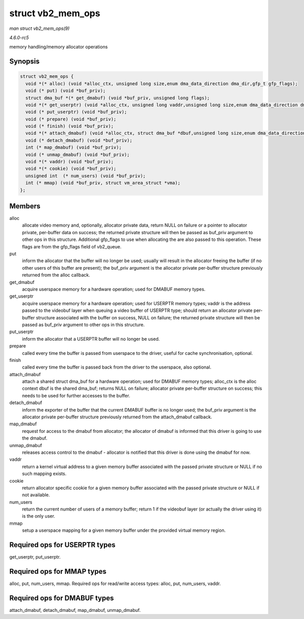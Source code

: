 .. -*- coding: utf-8; mode: rst -*-

.. _API-struct-vb2-mem-ops:

==================
struct vb2_mem_ops
==================

*man struct vb2_mem_ops(9)*

*4.6.0-rc5*

memory handling/memory allocator operations


Synopsis
========

.. code-block:: c

    struct vb2_mem_ops {
      void *(* alloc) (void *alloc_ctx, unsigned long size,enum dma_data_direction dma_dir,gfp_t gfp_flags);
      void (* put) (void *buf_priv);
      struct dma_buf *(* get_dmabuf) (void *buf_priv, unsigned long flags);
      void *(* get_userptr) (void *alloc_ctx, unsigned long vaddr,unsigned long size,enum dma_data_direction dma_dir);
      void (* put_userptr) (void *buf_priv);
      void (* prepare) (void *buf_priv);
      void (* finish) (void *buf_priv);
      void *(* attach_dmabuf) (void *alloc_ctx, struct dma_buf *dbuf,unsigned long size,enum dma_data_direction dma_dir);
      void (* detach_dmabuf) (void *buf_priv);
      int (* map_dmabuf) (void *buf_priv);
      void (* unmap_dmabuf) (void *buf_priv);
      void *(* vaddr) (void *buf_priv);
      void *(* cookie) (void *buf_priv);
      unsigned int  (* num_users) (void *buf_priv);
      int (* mmap) (void *buf_priv, struct vm_area_struct *vma);
    };


Members
=======

alloc
    allocate video memory and, optionally, allocator private data,
    return NULL on failure or a pointer to allocator private, per-buffer
    data on success; the returned private structure will then be passed
    as buf_priv argument to other ops in this structure. Additional
    gfp_flags to use when allocating the are also passed to this
    operation. These flags are from the gfp_flags field of vb2_queue.

put
    inform the allocator that the buffer will no longer be used; usually
    will result in the allocator freeing the buffer (if no other users
    of this buffer are present); the buf_priv argument is the allocator
    private per-buffer structure previously returned from the alloc
    callback.

get_dmabuf
    acquire userspace memory for a hardware operation; used for DMABUF
    memory types.

get_userptr
    acquire userspace memory for a hardware operation; used for USERPTR
    memory types; vaddr is the address passed to the videobuf layer when
    queuing a video buffer of USERPTR type; should return an allocator
    private per-buffer structure associated with the buffer on success,
    NULL on failure; the returned private structure will then be passed
    as buf_priv argument to other ops in this structure.

put_userptr
    inform the allocator that a USERPTR buffer will no longer be used.

prepare
    called every time the buffer is passed from userspace to the driver,
    useful for cache synchronisation, optional.

finish
    called every time the buffer is passed back from the driver to the
    userspace, also optional.

attach_dmabuf
    attach a shared struct dma_buf for a hardware operation; used for
    DMABUF memory types; alloc_ctx is the alloc context dbuf is the
    shared dma_buf; returns NULL on failure; allocator private
    per-buffer structure on success; this needs to be used for further
    accesses to the buffer.

detach_dmabuf
    inform the exporter of the buffer that the current DMABUF buffer is
    no longer used; the buf_priv argument is the allocator private
    per-buffer structure previously returned from the attach_dmabuf
    callback.

map_dmabuf
    request for access to the dmabuf from allocator; the allocator of
    dmabuf is informed that this driver is going to use the dmabuf.

unmap_dmabuf
    releases access control to the dmabuf - allocator is notified that
    this driver is done using the dmabuf for now.

vaddr
    return a kernel virtual address to a given memory buffer associated
    with the passed private structure or NULL if no such mapping exists.

cookie
    return allocator specific cookie for a given memory buffer
    associated with the passed private structure or NULL if not
    available.

num_users
    return the current number of users of a memory buffer; return 1 if
    the videobuf layer (or actually the driver using it) is the only
    user.

mmap
    setup a userspace mapping for a given memory buffer under the
    provided virtual memory region.


Required ops for USERPTR types
==============================

get_userptr, put_userptr.


Required ops for MMAP types
===========================

alloc, put, num_users, mmap. Required ops for read/write access types:
alloc, put, num_users, vaddr.


Required ops for DMABUF types
=============================

attach_dmabuf, detach_dmabuf, map_dmabuf, unmap_dmabuf.


.. ------------------------------------------------------------------------------
.. This file was automatically converted from DocBook-XML with the dbxml
.. library (https://github.com/return42/sphkerneldoc). The origin XML comes
.. from the linux kernel, refer to:
..
.. * https://github.com/torvalds/linux/tree/master/Documentation/DocBook
.. ------------------------------------------------------------------------------
